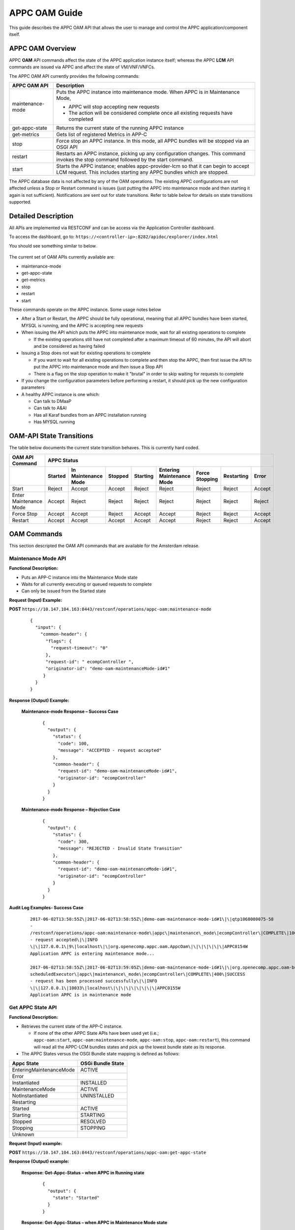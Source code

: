 .. ============LICENSE_START==========================================
.. ===================================================================
.. Copyright © 2017 AT&T Intellectual Property. All rights reserved.
.. ===================================================================
.. Licensed under the Creative Commons License, Attribution 4.0 Intl.  (the "License");
.. you may not use this documentation except in compliance with the License.
.. You may obtain a copy of the License at
.. 
..  https://creativecommons.org/licenses/by/4.0/
.. 
.. Unless required by applicable law or agreed to in writing, software
.. distributed under the License is distributed on an "AS IS" BASIS,
.. WITHOUT WARRANTIES OR CONDITIONS OF ANY KIND, either express or implied.
.. See the License for the specific language governing permissions and
.. limitations under the License.
.. ============LICENSE_END============================================
.. ECOMP is a trademark and service mark of AT&T Intellectual Property.

APPC OAM Guide
==============

This guide describes the APPC OAM API that allows the user to manage and control the APPC application/component itself.

APPC OAM Overview
-----------------

APPC **OAM** API commands affect the state of the APPC application instance itself; whereas the APPC **LCM** API commands are issued via APPC and affect the state of VM/VNF/VNFCs.

The APPC OAM API currently provides the following commands:

+--------------------+--------------------------------------------------------------------------------------------------------------------------------------------------------------+
| **APPC OAM API**   | **Description**                                                                                                                                              |
+====================+==============================================================================================================================================================+
| maintenance-mode   | Puts the APPC instance into maintenance mode. When APPC is in Maintenance Mode,                                                                              |
|                    |                                                                                                                                                              |
|                    | -  APPC will stop accepting new requests                                                                                                                     |
|                    |                                                                                                                                                              |
|                    | -  The action will be considered complete once all existing requests have completed                                                                          |
+--------------------+--------------------------------------------------------------------------------------------------------------------------------------------------------------+
| get-appc-state     | Returns the current state of the running APPC instance                                                                                                       |
+--------------------+--------------------------------------------------------------------------------------------------------------------------------------------------------------+
| get-metrics        | Gets list of registered Metrics in APP-C                                                                                                                     |
+--------------------+--------------------------------------------------------------------------------------------------------------------------------------------------------------+
| stop               | Force stop an APPC instance. In this mode, all APPC bundles will be stopped via an OSGI API                                                                  |
+--------------------+--------------------------------------------------------------------------------------------------------------------------------------------------------------+
| restart            | Restarts an APPC instance, picking up any configuration changes. This command invokes the stop command followed by the start command.                        |
+--------------------+--------------------------------------------------------------------------------------------------------------------------------------------------------------+
| start              | Starts the APPC instance; enables appc-provider-lcm so that it can begin to accept LCM request. This includes starting any APPC bundles which are stopped.   |
+--------------------+--------------------------------------------------------------------------------------------------------------------------------------------------------------+

The APPC database data is not affected by any of the OAM operations. The existing APPC configurations are not affected unless a Stop or Restart command is issues (just putting the APPC into maintenance mode and then starting it again is not sufficient). Notifications are sent out for state transitions. Refer to table below for details on state transitions supported.

Detailed Description
--------------------

All APIs are implemented via RESTCONF and can be access via the Application Controller dashboard.

To access the dashboard, go to: ``https://<controller-ip>:8282/apidoc/explorer/index.html``

You should see something similar to below.

	.. image:: media/AppcAPIdocdiagram.png

The current set of OAM APIs currently available are:

-  maintenance-mode
-  get-appc-state
-  get-metrics
-  stop
-  restart
-  start

These commands operate on the APPC instance. Some usage notes below

-  After a Start or Restart, the APPC should be fully operational, meaning that all APPC bundles have been started, MYSQL is running, and the APPC is accepting new requests

-  When issuing the API which puts the APPC into maintenance mode, wait for all existing operations to complete

   -  If the existing operations still have not completed after a maximum timeout of 60 minutes, the API will abort and be considered as having failed

-  Issuing a Stop does not wait for existing operations to complete

   -  If you want to wait for all existing operations to complete and then stop the APPC, then first issue the API to put the APPC into maintenance mode and \ *then* issue a Stop API

   -  There is a flag on the stop operation to make it "brutal" in order to skip waiting for requests to complete

-  If you change the configuration parameters before performing a restart, it should pick up the new configuration parameters

-  A healthy APPC instance is one which:

   -  Can talk to DMaaP
   -  Can talk to A&AI
   -  Has all Karaf bundles from an APPC installation running
   -  Has MYSQL running

OAM-API State Transitions 
--------------------------

The table below documents the current state transition behaves. This is currently hard coded.

+--------------------------+-------------------+----------------------------+----------------+-----------------+----------------------------------+-----------------------+------------------+-------------+
| **OAM API Command**      |                                                 **APPC Status**                                                                                                               |
+==========================+===================+============================+================+=================+==================================+=======================+==================+=============+
|                          | **Started**       | **In Maintenance Mode**    | **Stopped**    | **Starting**    | **Entering Maintenance Mode**    | **Force Stopping**    | **Restarting**   | **Error**   |
+--------------------------+-------------------+----------------------------+----------------+-----------------+----------------------------------+-----------------------+------------------+-------------+
| Start                    | Reject            | Accept                     | Accept         | Reject          | Reject                           | Reject                | Reject           | Accept      |
+--------------------------+-------------------+----------------------------+----------------+-----------------+----------------------------------+-----------------------+------------------+-------------+
| Enter Maintenance Mode   | Accept            | Reject                     | Reject         | Reject          | Reject                           | Reject                | Reject           | Reject      |
+--------------------------+-------------------+----------------------------+----------------+-----------------+----------------------------------+-----------------------+------------------+-------------+
| Force Stop               | Accept            | Accept                     | Reject         | Accept          | Accept                           | Reject                | Reject           | Accept      |
+--------------------------+-------------------+----------------------------+----------------+-----------------+----------------------------------+-----------------------+------------------+-------------+
| Restart                  | Accept            | Accept                     | Accept         | Accept          | Accept                           | Reject                | Reject           | Accept      |
+--------------------------+-------------------+----------------------------+----------------+-----------------+----------------------------------+-----------------------+------------------+-------------+

OAM Commands
------------

This section descripted the OAM API commands that are available for the Amsterdam release.

Maintenance Mode API
~~~~~~~~~~~~~~~~~~~~

**Functional Description:**

-  Puts an APP-C instance into the Maintenance Mode state
-  Waits for all currently executing or queued requests to complete
-  Can only be issued from the Started state

 

**Request (Input) Example:**

**POST** ``https://10.147.104.163:8443/restconf/operations/appc-oam:maintenance-mode``

  ::

      {
        "input": {
          "common-header": {
            "flags": {
              "request-timeout": "0"
            },
            "request-id": " ecompController ",
            "originator-id": "demo-oam-maintenanceMode-id#1"
           }
        }
      }

     

**Response (Output) Example:**

  **Maintenance-mode Response – Success Case**
  
   ::

       {
         "output": {
           "status": {
             "code": 100,
             "message": "ACCEPTED - request accepted"
           },
           "common-header": {
             "request-id": "demo-oam-maintenanceMode-id#1",
             "originator-id": "ecompController"
           }
         }
       }

    
  **Maintenance-mode Response – Rejection Case**

   ::
	
       {
         "output": {
           "status": {
             "code": 300,
             "message": "REJECTED - Invalid State Transition"
           },
           "common-header": {
             "request-id": "demo-oam-maintenanceMode-id#1",
             "originator-id": "ecompController"
           }
         }
       }

	   
**Audit Log Examples- Success Case**

  ::

    2017-06-02T13:58:55Z\|2017-06-02T13:58:55Z\|demo-oam-maintenance-mode-id#1\|\|qtp1068080075-58
    -
    /restconf/operations/appc-oam:maintenance-mode\|appc\|maintenance\_mode\|ecompController\|COMPLETE\|100\|ACCEPTED
    - request accepted\|\|INFO
    \|\|127.0.0.1\|9\|localhost\|\|org.openecomp.appc.oam.AppcOam\|\|\|\|\|\|\|APPC0154W
    Application APPC is entering maintenance mode...

    2017-06-02T13:58:55Z\|2017-06-02T13:59:05Z\|demo-oam-maintenance-mode-id#1\|\|org.openecomp.appc.oam-bundle
    scheduledExecutor\|appc\|maintenance\_mode\|ecompController\|COMPLETE\|400\|SUCCESS
    - request has been processed successfully\|\|INFO
    \|\|127.0.0.1\|10033\|localhost\|\|\|\|\|\|\|\|\|APPC0155W
    Application APPC is in maintenance mode

Get APPC State API
~~~~~~~~~~~~~~~~~~

**Functional Description:**

-  Retrieves the current state of the APP-C instance. 

   -  If none of the other APPC State APIs have been used yet (i.e.; ``appc-oam:start``, ``appc-oam:maintenance-mode``, ``appc-oam:stop``, ``appc-oam:restart``), this command will read all the APPC-LCM bundles states and pick up the lowest bundle state as its response.

-  The APPC States versus the OSGI Bundle state mapping is defined as
   follows:

+---------------------------+-------------------------+
| **Appc State**            | **OSGi Bundle State**   |
+===========================+=========================+
| EnteringMaintenanceMode   | ACTIVE                  |
+---------------------------+-------------------------+
| Error                     |                         |
+---------------------------+-------------------------+
| Instantiated              | INSTALLED               |
+---------------------------+-------------------------+
| MaintenanceMode           | ACTIVE                  |
+---------------------------+-------------------------+
| NotInstantiated           | UNINSTALLED             |
+---------------------------+-------------------------+
| Restarting                |                         |
+---------------------------+-------------------------+
| Started                   | ACTIVE                  |
+---------------------------+-------------------------+
| Starting                  | STARTING                |
+---------------------------+-------------------------+
| Stopped                   | RESOLVED                |
+---------------------------+-------------------------+
| Stopping                  | STOPPING                |
+---------------------------+-------------------------+
| Unknown                   |                         |
+---------------------------+-------------------------+

**Request (Input) example:**

**POST**  ``https://10.147.104.163:8443/restconf/operations/appc-oam:get-appc-state``

**Response (Output) example:**

  **Response: Get-Appc-Status – when APPC in Running state**
	
    ::
  
       {
         "output": {
           "state": "Started"
         }
       }

  **Response: Get-Appc-Status – when APPC in Maintenance Mode state**

    ::	

       {
         "output": {
           "state": "MaintenanceMode"
         }
       }

  **Response: Get-Appc-Status – when APPC in Entering-Maintenance-Mode state**

    ::
	  
       {
         "output": {
           "state": "EnteringMaintenanceMode"
         }
       }

  **Response: Get-Appc-Status – when APPC in Error state** 
  
   ::

       {
         "output": {
           "state": "Error"
       }


Get Metrics API
~~~~~~~~~~~~~~~

**Functional Description:**

-  This operation gets list of registered Metrics in APPC.
-  Metrics service must be enabled.

**Request (Input) example:**

**POST** ``https://10.147.104.163:8443/restconf/operations/appc-oam:get-metrics``

**Response (Output) example:**

    **Response: get-metrics-Status – when APPC Metrics service is not enabled**
	
   ::

       {
         "errors": {
           "error": [
             {
               "error-type": "application",
               "error-tag": "operation-failed",
               "error-message": "Metric Service not enabled",
               "error-info": "<severity>error</severity>"
             }
           ]
         }
       }


Stop API
~~~~~~~~

**Functional Description:**

-  Force stops the APPC bundles that accept LCM requests
-  Does not wait for any currently executing or queued requests to complete
-  Can be issued from the Started, Maintenance Mode, Starting or Entering Maintenance Mode states,

**Request (Input) example:**

**POST** ``https://10.147.104.163:8443/restconf/operations/appc-oam:stop``
 
  :: 

       {
         "input": {
            "common-header": {
              "flags": {
                "request-timeout": "0"
              },
              "request-id": "ecompController",,
              "originator-id": " demo-oam-stop-id#1"
            }
          }
       }

**Response (Output) example:**

  **Stop Response – Success Case**  Expand source
  
  ::

		{
		   "output": {
			 "status": {
			   "code": 100,
			   "message": "ACCEPTED - request accepted"
			 },
			 "common-header": {
			   "request-id": "demo-oam-stop-id#1",
			   "originator-id": "ecompController"
			 }
			}
		}

Restart API
~~~~~~~~~~~

**Functional Description:**

-  Restarts an APP-C instance
-  Does not wait for any currently executing or queued requests to complete
-  Can be issued from any state
-  Restart command will

   -  Tell dispatcher to start to reject new APPC LCM operation requests
   -  Immediately kill all currently running APPC LCM operations
   -  Stops all APPC bundles
   -  Stop MYSQL
   -  Start MYSQL
   -  Start all APPC Bundles
   -  Tell dispatcher to allow APPC to start accepting operations
   -  Return success

-  APPC DB data should not be affected
-  Any configuration parameters which were changed prior to the restart have been picked up

**Request (Input) example:**

**POST** ``https://10.147.104.163:8443/restconf/operations/appc-oam:restart``
 
  ::

    {
      "input": {
        "common-header" : {
          "originator-id" : "ecompController",
          "request-id" : "demo-oam-restart-id#1"
        }
      }
    }

**Response (Output) example:**

    **Restart Response – Success Case**
	
       ::
	 
		{
		  "output": {
		    "status": {
		      "code": 100,
		      "message": "ACCEPTED - request accepted"
		    },
		    "common-header": {
		      "request-id": "demo-oam-restart-id#1",
		      "originator-id": "ecompController"
		    }
		  }
		}

    **Restart Response – Rejection case**  Expand source
	
       ::

		{
		  "output": {
		    "status": {
		      "code": 300,
		      "message": "REJECTED - Restart API is not allowed when APPC is in the Restarting state."
		    },
		    "common-header": {
		      "request-id": "demo-oam-restart-id#1",
		      "originator-id": "ecompController"
		    }
		  }
		}

**Audit Log Examples - Success Case**

  ::

		C2017-06-23T16:11:02Z\|2017-06-23T16:11:02Z\|demo-oam-restart-id#1\|\|qtp1752316482-134
		-
		/restconf/operations/appc-oam:restart\|appc\|restart\|ecompController\|COMPLETE\|100\|ACCEPTED
		- request accepted\|\|INFO
		\|\|127.0.0.1\|13\|localhost\|\|org.openecomp.appc.oam.AppcOam\|\|\|\|\|\|\|APPC0162W
		Application APPC is Restarting

		2017-06-23T16:11:02Z\|2017-06-23T16:11:51Z\|demo-oam-restart-id#1\|\|org.openecomp.appc.oam-bundle
		scheduledExecutor\|appc\|restart\|ecompController\|COMPLETE\|400\|SUCCESS
		- request has been processed successfully\|\|INFO
		\|\|127.0.0.1\|49198\|localhost\|\|org.openecomp.appc.oam.AppcOam\|\|\|\|\|\|\|APPC0157I
		Application APPC is Started



Start API
~~~~~~~~~

**Functional Description:**

-  Starts an APP-C instance
-  Can only be issued from the Stopped or Maintenance Mode states    

**Request (Input) example:**

**POST** ``https://10.147.104.163:8443/restconf/operations/appc-oam:start``
     
  ::	

    {
      "input": {
        "common-header": {
          "flags": {
            "request-timeout": "0"
          },
          "request-id": "ecompController",
          "originator-id": "demo-oam-start-id#1"
        }
      }
    }

     
**Response (Output) example:**

    **Response: appc-oam:start – Success case**
	
	  ::

		{
		  "output": {
		    "status": {
		      "code": 100,
		      "message": "ACCEPTED - request accepted"
		    },
		    "common-header": {
		      "request-id": "demo-oam-start-id#1",
		      "originator-id": "ecompController"
		    }
		  }
		}

    **Response: appc-oam-status – Rejection case**
	
	  ::

		{
		  "output": {
		    "status": {
		      "code": 300,
		      "message": "REJECTED - Invalid State Transition"
		    },
		    "common-header": {
		      "request-id": "demo-oam-start-id#1",
		      "originator-id": "ecompController"
		    }
		  }
		}

**Audit Log Examples**

    **Audit Log - Rejection** 
	
	  ::

		2017-06-02T13:58:39Z\|2017-06-02T13:58:39Z\|\|\|qtp1068080075-57 -
		/restconf/operations/appc-oam:start\|\|\|\|ERROR\|300\|REJECTED -
		Invalid State Transition\|\|INFO
		\|\|\|15\|\|\|org.openecomp.appc.oam.AppcOam\|\|\|\|\|\|\|APPC0156I
		Application APPC is starting...

    **Audit Log - Success case**
	
	  ::

		2017-06-02T13:59:16Z\|2017-06-02T13:59:16Z\|demo-oam-start-id#1\|\|qtp1068080075-58-
		/restconf/operations/appc-oam:start\|appc\|start\|ecompController\|COMPLETE\|100\|ACCEPTED
		- request accepted\|\|INFO
		\|\|127.0.0.1\|2\|localhost\|\|org.openecomp.appc.oam.AppcOam\|\|\|\|\|\|\|APPC0156I
		Application APPC is starting...
		2017-06-02T13:59:16Z\|2017-06-02T13:59:17Z\|demo-oam-start-id#1\|\|org.openecomp.appc.oam-bundle
		scheduledExecutor\|appc\|start\|ecompController\|COMPLETE\|400\|SUCCESS
		- request has been processed successfully\|\|INFO
		\|\|127.0.0.1\|1007\|localhost\|\|\|\|\|\|\|\|\|APPC0157I
		Application APPC is started
